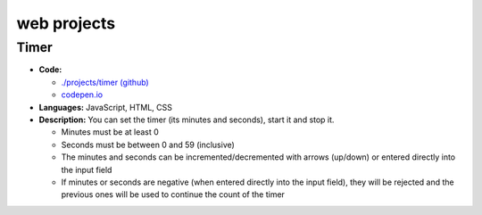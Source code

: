 ============
web projects
============
Timer
=====
.. image:: ./projects/timer/images/timer.png
   :target: ./projects/timer/images/timer.png
   :align: center
   :alt: Timer: input fields and buttons
   
- **Code:**

  - `./projects/timer (github) <./projects/timer>`_
  - `codepen.io <https://codepen.io/raul23/pen/rNZMyzZ>`_
- **Languages:** JavaScript, HTML, CSS
- **Description:** You can set the timer (its minutes and seconds), start it and stop it.

  - Minutes must be at least 0
  - Seconds must be between 0 and 59 (inclusive)
  - The minutes and seconds can be incremented/decremented with arrows (up/down) or entered directly into the input field
  - If minutes or seconds are negative (when entered directly into the input field), they will be rejected and the previous 
    ones will be used to continue the count of the timer
